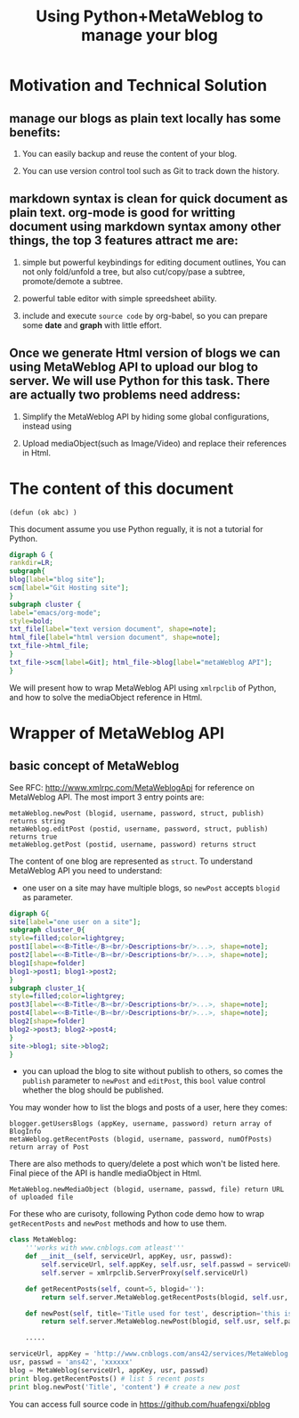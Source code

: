 #+Title: Using Python+MetaWeblog to manage your blog 
#+options: toc:nil H:2

* Motivation and Technical Solution 
** manage our blogs as plain text locally has some benefits:
*** You can easily backup and reuse the content of your blog.
*** You can use version control tool such as Git to track down the history.
** markdown syntax is clean for quick document as plain text. org-mode is good for writting document using markdown syntax amony other things, the top 3 features attract me are:
*** simple but powerful keybindings for editing document outlines, You can not only fold/unfold a tree, but also cut/copy/pase a subtree, promote/demote a subtree.
*** powerful table editor with simple spreedsheet ability.
*** include and execute =source code= by org-babel, so you can prepare some *date* and *graph* with little effort.
** Once we generate Html version of blogs we can using MetaWeblog API to upload our blog to server. We will use Python for this task. There are actually two problems need address:
*** Simplify the MetaWeblog API by hiding some global configurations, instead using
*** Upload  mediaObject(such as Image/Video) and replace their references in Html.


* The content of this document
#+begin_src elisp
(defun (ok abc) )
#+end_src  
This document assume you use Python regually, it is not a tutorial for Python. 
#+begin_src dot :file blog-workflow.png :cmdline -Kdot -Tpng
digraph G {
rankdir=LR;
subgraph{
blog[label="blog site"];
scm[label="Git Hosting site"];
}
subgraph cluster {
label="emacs/org-mode";
style=bold; 
txt_file[label="text version document", shape=note];
html_file[label="html version document", shape=note];
txt_file->html_file;
}
txt_file->scm[label=Git]; html_file->blog[label="metaWeblog API"];
}
#+end_src

#+results:
[[file:blog-workflow.png]]

We will present how to wrap MetaWeblog API using =xmlrpclib= of Python, and how to solve the mediaObject reference in Html.

* Wrapper of MetaWeblog API
** basic concept of MetaWeblog
See RFC: http://www.xmlrpc.com/MetaWeblogApi for reference on MetaWeblog API.
The most import 3 entry points are:
#+begin_example
metaWeblog.newPost (blogid, username, password, struct, publish) returns string
metaWeblog.editPost (postid, username, password, struct, publish) returns true
metaWeblog.getPost (postid, username, password) returns struct
#+end_example
The content of one blog are represented as =struct=.
To understand MetaWeblog API you need to understand:
+ one user on a site may have multiple blogs, so =newPost= accepts =blogid= as parameter.
#+begin_src dot :file blog-structure.png :cmdline -Kdot -Tpng
digraph G{
site[label="one user on a site"];
subgraph cluster_0{
style=filled;color=lightgrey; 
post1[label=<<B>Title</B><br/>Descriptions<br/>...>, shape=note];
post2[label=<<B>Title</B><br/>Descriptions<br/>...>, shape=note];
blog1[shape=folder]
blog1->post1; blog1->post2;
}
subgraph cluster_1{
style=filled;color=lightgrey; 
post3[label=<<B>Title</B><br/>Descriptions<br/>...>, shape=note];
post4[label=<<B>Title</B><br/>Descriptions<br/>...>, shape=note];
blog2[shape=folder]
blog2->post3; blog2->post4;
}
site->blog1; site->blog2;
}
#+end_src  

#+results:
[[file:blog-structure.png]]

+ you can upload the blog to site without publish to others, so comes the =publish= parameter to =newPost= and =editPost=, this =bool= value control whether the blog should be published.

You may wonder how to list the blogs and posts of a user, here they comes:
#+begin_example
blogger.getUsersBlogs (appKey, username, password) return array of BlogInfo
metaWeblog.getRecentPosts (blogid, username, password, numOfPosts) return array of Post
#+end_example

There are also methods to query/delete a post which won't be listed here. Final piece of the API is handle mediaObject in Html.
#+begin_example
MetaWeblog.newMediaObject (blogid, username, passwd, file) return URL of uploaded file
#+end_example

For these who are curisoty, following Python code demo how to wrap =getRecentPosts= and =newPost= methods and how to use them.
#+BEGIN_SRC python  
  class MetaWeblog:
      '''works with www.cnblogs.com atleast'''
      def __init__(self, serviceUrl, appKey, usr, passwd):
          self.serviceUrl, self.appKey, self.usr, self.passwd = serviceUrl, appKey, usr, passwd
          self.server = xmlrpclib.ServerProxy(self.serviceUrl)
  
      def getRecentPosts(self, count=5, blogid=''):
          return self.server.MetaWeblog.getRecentPosts(blogid, self.usr, self.passwd, count)
          
      def newPost(self, title='Title used for test', description='this is a test post.', category='no category', publish=True, blogid='', **kw):
          return self.server.MetaWeblog.newPost(blogid, self.usr, self.passwd, dict(kw, title=title, description=description, category=category), publish)
  
      .....
      
  serviceUrl, appKey = 'http://www.cnblogs.com/ans42/services/MetaWeblog.aspx', 'ans42'
  usr, passwd = 'ans42', 'xxxxxx'
  blog = MetaWeblog(serviceUrl, appKey, usr, passwd)
  print blog.getRecentPosts() # list 5 recent posts
  print blog.newPost('Title', 'content') # create a new post
#+END_SRC
You can access full source code in [[https://github.com/huafengxi/pblog]]
